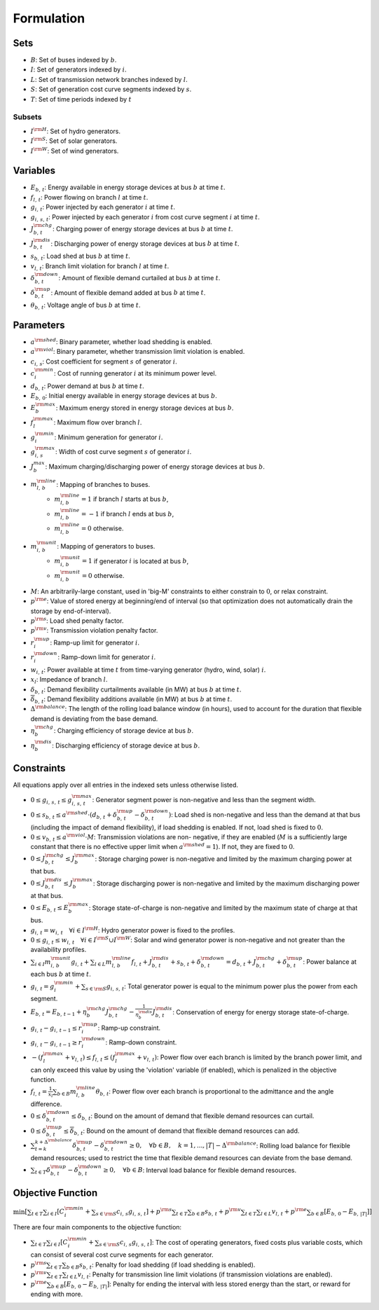 Formulation
-----------

Sets
++++
- :math:`B`: Set of buses indexed by :math:`b`.
- :math:`I`: Set of generators indexed by :math:`i`.
- :math:`L`: Set of transmission network branches indexed by :math:`l`.
- :math:`S`: Set of generation cost curve segments indexed by :math:`s`.
- :math:`T`: Set of time periods indexed by :math:`t`


Subsets
#######
- :math:`I^{\rm H}`: Set of hydro generators.
- :math:`I^{\rm S}`: Set of solar generators.
- :math:`I^{\rm W}`: Set of wind generators.


Variables
+++++++++
- :math:`E_{b,\,t}`: Energy available in energy storage devices at bus :math:`b` at time
  :math:`t`.
- :math:`f_{l,\,t}`: Power flowing on branch :math:`l` at time :math:`t`.
- :math:`g_{i,\,t}`: Power injected by each generator :math:`i` at time :math:`t`.
- :math:`g_{i,\,s,\,t}`: Power injected by each generator :math:`i` from cost curve
  segment :math:`i` at time :math:`t`.
- :math:`J^{\rm chg}_{b,\,t}`: Charging power of energy storage devices at bus
  :math:`b` at
  time :math:`t`.
- :math:`J^{\rm dis}_{b,\,t}`: Discharging power of energy storage devices at bus
  :math:`b`
  at time :math:`t`.
- :math:`s_{b,\,t}`: Load shed at bus :math:`b` at time :math:`t`.
- :math:`v_{l,\,t}`: Branch limit violation for branch :math:`l` at time :math:`t`.
- :math:`\delta^{\rm down}_{b,\,t}`: Amount of flexible demand curtailed at bus
  :math:`b` at time :math:`t`.
- :math:`\delta^{\rm up}_{b,\,t}`: Amount of flexible demand added at bus :math:`b` at
  time :math:`t`.
- :math:`\theta_{b,\,t}`: Voltage angle of bus :math:`b` at time :math:`t`.


Parameters
++++++++++
- :math:`a^{\rm shed}`: Binary parameter, whether load shedding is enabled.
- :math:`a^{\rm viol}`: Binary parameter, whether transmission limit violation is
  enabled.
- :math:`c_{i,\,s}`: Cost coefficient for segment :math:`s` of generator :math:`i`.
- :math:`c^{\rm min}_{i}`: Cost of running generator :math:`i` at its minimum power
  level.
- :math:`d_{b,\,t}`: Power demand at bus :math:`b` at time :math:`t`.
- :math:`E_{b,\,0}`: Initial energy available in energy storage devices at bus
  :math:`b`.
- :math:`E^{\rm max}_{b}`: Maximum energy stored in energy storage devices at bus
  :math:`b`.
- :math:`f^{\rm max}_{l}`: Maximum flow over branch :math:`l`.
- :math:`g^{\rm min}_{i}`: Minimum generation for generator :math:`i`.
- :math:`g^{\rm max}_{i,\,s}`: Width of cost curve segment :math:`s` of generator
  :math:`i`.
- :math:`J^{max}_{b}`: Maximum charging/discharging power of energy storage devices at
  bus :math:`b`.
- :math:`m^{\rm line}_{l,\,b}`: Mapping of branches to buses.
    + :math:`m^{\rm line}_{l,\,b} = 1` if branch :math:`l` starts at bus :math:`b`,
    + :math:`m^{\rm line}_{l,\,b} = -1` if branch :math:`l` ends at bus :math:`b`,
    + :math:`m^{\rm line}_{l,\,b} = 0` otherwise.
- :math:`m^{\rm unit}_{i,\,b}`: Mapping of generators to buses.
    + :math:`m^{\rm unit}_{i,\,b} = 1` if generator :math:`i` is located at bus
      :math:`b`,
    + :math:`m^{\rm unit}_{i,\,b} = 0` otherwise.
- :math:`M`: An arbitrarily-large constant, used in 'big-M' constraints to either
  constrain to :math:`0`, or relax constraint.
- :math:`p^{\rm e}`: Value of stored energy at beginning/end of interval (so that
  optimization does not automatically drain the storage by end-of-interval).
- :math:`p^{\rm s}`: Load shed penalty factor.
- :math:`p^{\rm v}`: Transmission violation penalty factor.
- :math:`r^{\rm up}_{i}`: Ramp-up limit for generator :math:`i`.
- :math:`r^{\rm down}_{i}`: Ramp-down limit for generator :math:`i`.
- :math:`w_{i,\,t}`: Power available at time :math:`t` from time-varying generator
  (hydro, wind, solar) :math:`i`.
- :math:`x_{l}`: Impedance of branch :math:`l`.
- :math:`\underline{\delta}_{b,\,t}`: Demand flexibility curtailments available (in
  MW) at bus :math:`b` at time :math:`t`.
- :math:`\overline{\delta}_{b,\,t}`: Demand flexibility additions available (in MW) at
  bus :math:`b` at time :math:`t`.
- :math:`\Delta^{\rm balance}`: The length of the rolling load balance window (in
  hours), used to account for the duration that flexible demand is deviating from the
  base demand.
- :math:`\eta^{\rm chg}_{b}`: Charging efficiency of storage device at bus :math:`b`.
- :math:`\eta^{\rm dis}_{b}`: Discharging efficiency of storage device at bus :math:`b`.


Constraints
+++++++++++
All equations apply over all entries in the indexed sets unless otherwise listed.

- :math:`0 \le g_{i,\,s,\,t} \le g^{\rm max}_{i,\,s,\,t}`: Generator segment power is
  non-negative and less than the segment width.
- :math:`0 \le s_{b,\,t} \le a^{\rm shed} \cdot
  \left ( d_{b,\,t} + \delta^{\rm up}_{b,\,t} - \delta^{\rm down}_{b,\,t} \right )`:
  Load shed is non-negative and less than the demand at that bus (including the impact
  of demand flexibility), if load shedding is enabled. If not, load shed is fixed to
  :math:`0`.
- :math:`0 \le v_{b,\,t} \le a^{\rm viol} \cdot M`: Transmission violations are non-
  negative, if they are enabled (:math:`M` is a sufficiently large constant that there
  is no effective upper limit when :math:`a^{\rm shed} = 1`). If not, they are fixed to
  :math:`0`.
- :math:`0 \le J_{b,\,t}^{\rm chg} \le J_{b}^{\rm max}`: Storage charging power is
  non-negative and limited by the maximum charging power at that bus.
- :math:`0 \le J_{b,\,t}^{\rm dis} \le J_{b}^{\rm max}`: Storage discharging power is
  non-negative and limited by the maximum discharging power at that bus.
- :math:`0 \le E_{b,\,t} \le E_{b}^{\rm max}`: Storage state-of-charge is non-negative
  and limited by the maximum state of charge at that bus.
- :math:`g_{i,\,t} = w_{i,\,t} \quad \forall i \in I^{\rm H}`: Hydro generator power is
  fixed to the profiles.
- :math:`0 \le g_{i,\,t} \le w_{i,\,t} \quad \forall i \in I^{\rm S} \cup I^{\rm W}`:
  Solar and wind generator power is non-negative and not greater than the availability
  profiles.
- :math:`\sum_{i \in I} m_{i,\,b}^{\rm unit} g_{i,\,t} +
  \sum_{l \in L} m_{l,\,b}^{\rm line} f_{l,\,t} +
  J_{b,\,t}^{\rm dis} + s_{b,\, t} + \delta_{b,\, t}^{\rm down} =
  d_{b,\,t} + J_{b,\,t}^{\rm chg} + \delta_{b,\,t}^{\rm up}`: Power balance at each bus
  :math:`b` at time :math:`t`.
- :math:`g_{i,\,t} = g_{i}^{\rm min} + \sum_{s \in \rm S} g_{i,\,s,\,t}`: Total
  generator power is equal to the minimum power plus the power from each segment.
- :math:`E_{b,\,t} = E_{b,\,t-1} + \eta_{b}^{\rm chg} J_{b,\, t}^{\rm chg} -
  \frac{1}{\eta_{b}^{\rm dis}} J_{b,\,t}^{\rm dis}`: Conservation of energy for energy
  storage state-of-charge.
- :math:`g_{i,\,t} - g_{i,\,t-1} \le r_{i}^{\rm up}`: Ramp-up constraint.
- :math:`g_{i,\,t} - g_{i,\,t-1} \ge r_{i}^{\rm down}`: Ramp-down constraint.
- :math:`-\left ( f_{l}^{\rm max} + v_{l,\,t} \right ) \le f_{l,\,t} \le
  \left ( f_{l}^{\rm max} + v_{l,\,t} \right )`: Power flow over each branch is limited
  by the branch power limit, and can only exceed this value by using the 'violation'
  variable (if enabled),
  which is penalized in the objective function.
- :math:`f_{l,\,t} = \frac{1}{x_{l}} \sum_{b \in B} m_{l,\,b}^{\rm line}
  \theta_{b,\,t}`: Power flow over each branch is proportional to the admittance and
  the angle difference.
- :math:`0 \le \delta_{b,\,t}^{\rm down} \le \underline{\delta}_{b,\,t}`: Bound on the
  amount of demand that flexible demand resources can curtail.
- :math:`0 \le \delta_{b,\,t}^{\rm up} \le \overline{\delta}_{b,\,t}`: Bound on the
  amount of demand that flexible demand resources can add.
- :math:`\sum_{t = k}^{k + \Delta^{\rm balance}} \delta_{b,\,t}^{\rm up} -
  \delta_{b,\,t}^{\rm down} \ge 0, \quad \forall b \in B, \quad k = 1, ..., |T| -
  \Delta^{\rm balance}`: Rolling load balance for flexible demand resources; used to
  restrict the time that flexible demand resources can deviate from the base demand.
- :math:`\sum_{t \in T} \delta_{b,\,t}^{\rm up} - \delta_{b,\,t}^{\rm down} \ge 0,
  \quad \forall b \in B`: Interval load balance for flexible demand resources.


Objective Function
++++++++++++++++++
:math:`\min \left [ \sum_{t \in T} \sum_{i \in I} \left [ C_{i}^{\rm min} +
\sum_{s \in \rm S} c_{i,\,s} g_{i,\,s,\,t} \right ] +
p^{\rm s} \sum_{t \in T} \sum_{b \in B} s_{b,\,t} +
p^{\rm v} \sum_{t \in T} \sum_{l \in L} v_{l,\,t} +
p^{\rm e} \sum_{b \in B} \left [ E_{b,\,0} - E_{b,\,|T|} \right ] \right ]`

There are four main components to the objective function:

- :math:`\sum_{t \in T} \sum_{i \in I} [ C_{i}^{\rm min} + \sum_{s \in \rm S} c_{i,\,s}
  g_{i,\,s,\,t} ]`: The cost of operating generators, fixed costs plus variable costs,
  which can consist of several cost curve segments for each generator.
- :math:`p^{\rm s} \sum_{t \in T} \sum_{b \in B} s_{b,\,t}`: Penalty for load shedding
  (if load shedding is enabled).
- :math:`p^{\rm v} \sum_{t \in T} \sum_{l \in L} v_{l,\,t}`: Penalty for transmission
  line limit violations (if transmission violations are enabled).
- :math:`p^{\rm e} \sum_{b \in B} \left [ E_{b,\,0} - E_{b,\,|T|} \right ]`: Penalty for
  ending the interval with less stored energy than the start, or reward for ending with
  more.
